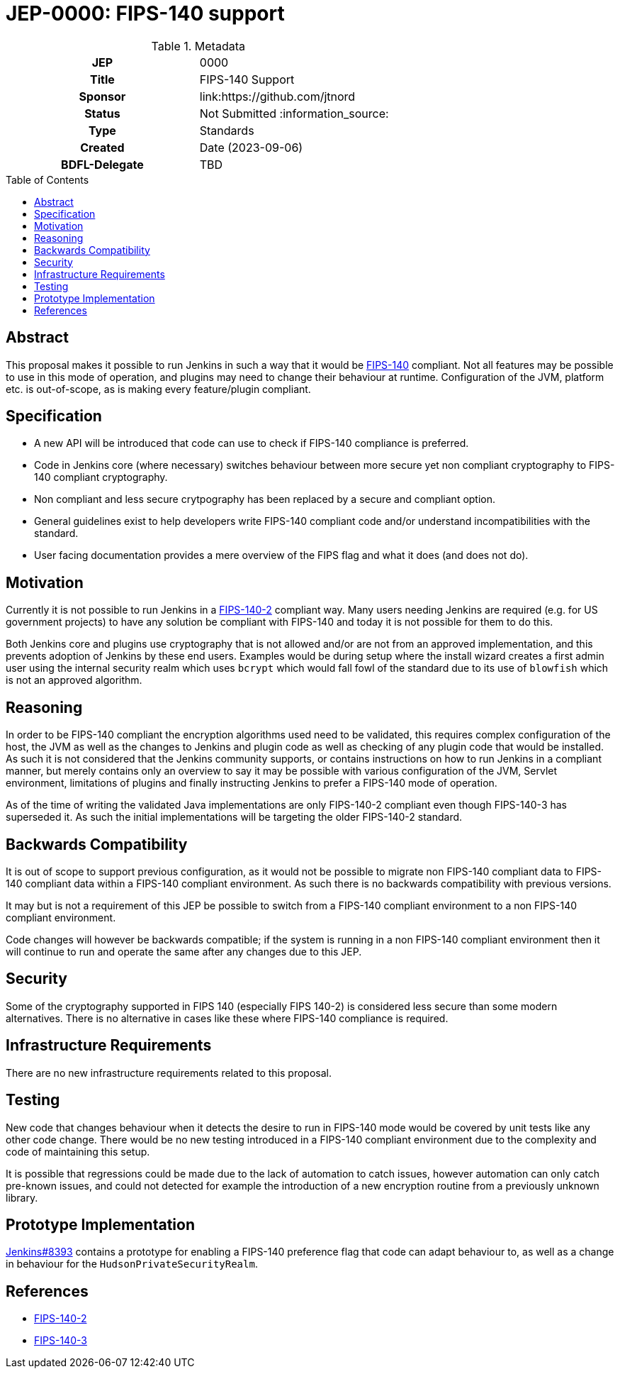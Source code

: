 = JEP-0000: FIPS-140 support
:toc: preamble
:toclevels: 3
ifdef::env-github[]
:tip-caption: :bulb:
:note-caption: :information_source:
:important-caption: :heavy_exclamation_mark:
:caution-caption: :fire:
:warning-caption: :warning:
endif::[]

.Metadata
[cols="1h,1"]
|===
| JEP
| 0000

| Title
| FIPS-140 Support

| Sponsor
| link:https://github.com/jtnord

// Use the script `set-jep-status <jep-number> <status>` to update the status.
| Status
| Not Submitted :information_source:

| Type
| Standards

| Created
| Date (2023-09-06)

| BDFL-Delegate
| TBD

//
//
// Uncomment if there is an associated placeholder JIRA issue.
// the following is just one Jira - there may be more so not spcifically linking
//| JIRA
//| https://issues.jenkins-ci.org/browse/JENKINS-71971[JENKINS-71971]
//
//
// Uncomment if discussion will occur in forum other than jenkinsci-dev@ mailing list.
//| Discussions-To
//| Link to where discussion and final status announcement will occur
//
//
// Uncomment if this JEP depends on one or more other JEPs.
//| Requires
//| JEP-NUMBER, JEP-NUMBER...
//
//
// Uncomment and fill if this JEP is rendered obsolete by a later JEP
//| Superseded-By
//| JEP-NUMBER
//
//
// Uncomment when this JEP status is set to Accepted, Rejected or Withdrawn.
//| Resolution
//| Link to relevant post in the jenkinsci-dev@ mailing list archives

|===

== Abstract

This proposal makes it possible to run Jenkins in such a way that it would be link:https://csrc.nist.gov/pubs/fips/140-2/upd2/final[FIPS-140] compliant.  Not all features may be possible to use in this mode of operation, and plugins may need to change their behaviour at runtime.
Configuration of the JVM, platform etc. is out-of-scope, as is making every feature/plugin compliant.


== Specification

* A new API will be introduced that code can use to check if FIPS-140 compliance is preferred.
* Code in Jenkins core (where necessary) switches behaviour between more secure yet non compliant cryptography to FIPS-140 compliant cryptography.
* Non compliant and less secure crytpography has been replaced by a secure and compliant option.
* General guidelines exist to help developers write FIPS-140 compliant code and/or understand incompatibilities with the standard.
* User facing documentation provides a mere overview of the FIPS flag and what it does (and does not do).

== Motivation

Currently it is not possible to run Jenkins in a link:https://csrc.nist.gov/pubs/fips/140-2/upd2/final[FIPS-140-2] compliant way.  Many users needing Jenkins are required (e.g. for US government projects) to have any solution be compliant with FIPS-140 and today it is not possible for them to do this. 

Both Jenkins core and plugins use cryptography that is not allowed and/or are not from an approved implementation, and this prevents adoption of Jenkins by these end users.
Examples would be during setup where the install wizard creates a first admin user using the internal security realm which uses ``bcrypt`` which would fall fowl of the standard due to its use of ``blowfish`` which is not an approved algorithm.

== Reasoning

In order to be FIPS-140 compliant the encryption algorithms used need to be validated, this requires complex configuration of the host, the JVM as well as the changes to Jenkins and plugin code as well as checking of any plugin code that would be installed.  As such it is not considered that the Jenkins community supports, or contains instructions on how to run Jenkins in a compliant manner, but merely contains only an overview to say it may be possible with various configuration of the JVM, Servlet environment, limitations of plugins and finally instructing Jenkins to prefer a FIPS-140 mode of operation.

As of the time of writing the validated Java implementations are only FIPS-140-2 compliant even though FIPS-140-3 has superseded it.  As such the initial implementations will be targeting the older FIPS-140-2 standard.

== Backwards Compatibility

It is out of scope to support previous configuration, as it would not be possible to migrate non FIPS-140 compliant data to FIPS-140 compliant data within a FIPS-140 compliant environment.  As such there is no backwards compatibility with previous versions.

It may but is not a requirement of this JEP be possible to switch from a FIPS-140 compliant environment to a non FIPS-140 compliant environment.

Code changes will however be backwards compatible; if the system is running in a non FIPS-140 compliant environment then it will continue to run and operate the same after any changes due to this JEP.

== Security

Some of the cryptography supported in FIPS 140 (especially FIPS 140-2) is considered less secure than some modern alternatives.  There is no alternative in cases like these where FIPS-140 compliance is required.

== Infrastructure Requirements

There are no new infrastructure requirements related to this proposal.

== Testing

New code that changes behaviour when it detects the desire to run in FIPS-140 mode would be covered by unit tests like any other code change.  There would be no new testing introduced in a FIPS-140 compliant environment due to the complexity and code of maintaining this setup.

It is possible that regressions could be made due to the lack of automation to catch issues, however automation can only catch pre-known issues, and could not detected for example the introduction of a new encryption routine from a previously unknown library.

== Prototype Implementation

link:https://github.com/jenkinsci/jenkins/pull/8393[Jenkins#8393] contains a prototype for enabling a FIPS-140 preference flag that code can adapt behaviour to, as well as a change in behaviour for the ``HudsonPrivateSecurityRealm``.


== References

* link:https://csrc.nist.gov/pubs/fips/140-2/upd2/final[FIPS-140-2]
* link:https://csrc.nist.gov/pubs/fips/140-3/final[FIPS-140-3]

